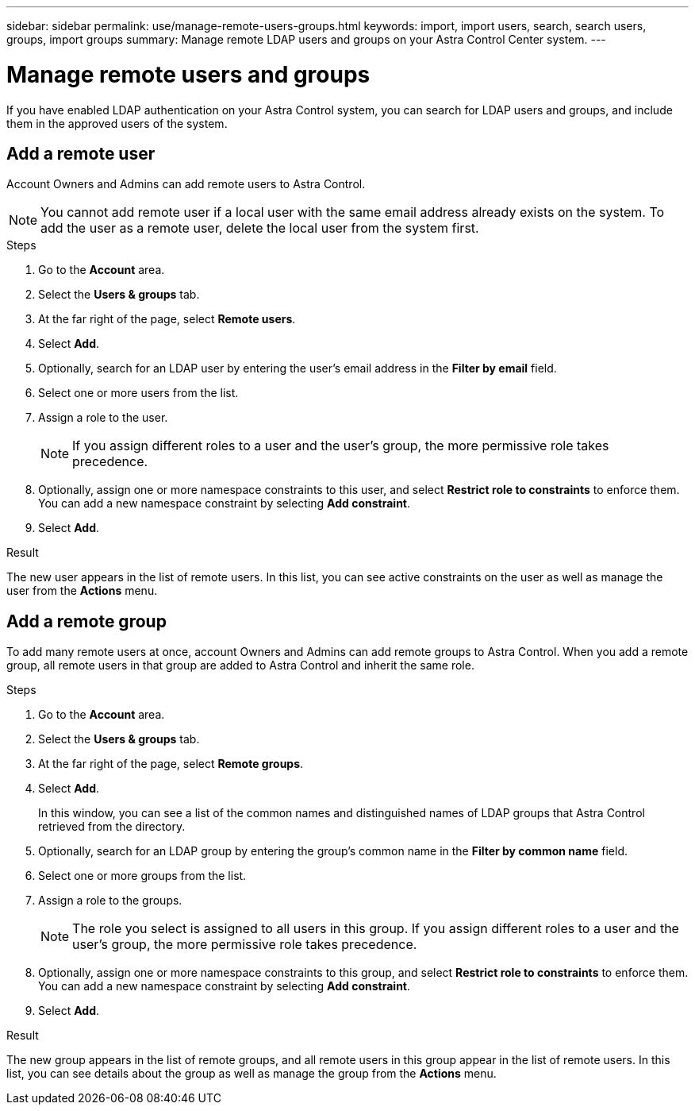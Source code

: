 ---
sidebar: sidebar
permalink: use/manage-remote-users-groups.html
keywords: import, import users, search, search users, groups, import groups
summary: Manage remote LDAP users and groups on your Astra Control Center system.
---

= Manage remote users and groups
:hardbreaks:
:icons: font
:imagesdir: ../media/use/

If you have enabled LDAP authentication on your Astra Control system, you can search for LDAP users and groups, and include them in the approved users of the system.



== Add a remote user
Account Owners and Admins can add remote users to Astra Control.

NOTE: You cannot add remote user if a local user with the same email address already exists on the system.  To add the user as a remote user, delete the local user from the system first.

.Steps

. Go to the *Account* area.
. Select the *Users & groups* tab.
. At the far right of the page, select *Remote users*.
. Select *Add*.
. Optionally, search for an LDAP user by entering the user's email address in the *Filter by email* field.
. Select one or more users from the list.
. Assign a role to the user.
+
NOTE: If you assign different roles to a user and the user's group, the more permissive role takes precedence. 

. Optionally, assign one or more namespace constraints to this user, and select *Restrict role to constraints* to enforce them. You can add a new namespace constraint by selecting *Add constraint*.
. Select *Add*.

.Result
The new user appears in the list of remote users. In this list, you can see active constraints on the user as well as manage the user from the *Actions* menu.


== Add a remote group
To add many remote users at once, account Owners and Admins can add remote groups to Astra Control. When you add a remote group, all remote users in that group are added to Astra Control and inherit the same role.

.Steps

. Go to the *Account* area.
. Select the *Users & groups* tab.
. At the far right of the page, select *Remote groups*.
. Select *Add*.
+
In this window, you can see a list of the common names and distinguished names of LDAP groups that Astra Control retrieved from the directory.
. Optionally, search for an LDAP group by entering the group's common name in the *Filter by common name* field.
. Select one or more groups from the list.
. Assign a role to the groups.
+
NOTE: The role you select is assigned to all users in this group. If you assign different roles to a user and the user's group, the more permissive role takes precedence. 

. Optionally, assign one or more namespace constraints to this group, and select *Restrict role to constraints* to enforce them. You can add a new namespace constraint by selecting *Add constraint*.
. Select *Add*.

.Result
The new group appears in the list of remote groups, and all remote users in this group appear in the list of remote users. In this list, you can see details about the group as well as manage the group from the *Actions* menu.